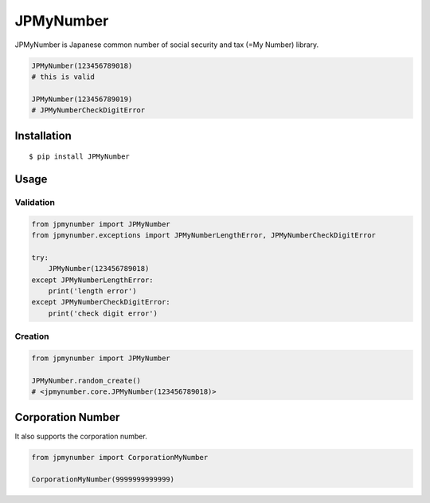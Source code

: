 JPMyNumber
==========

JPMyNumber is Japanese common number of social security and tax
(=My Number) library.

.. code:: python

    JPMyNumber(123456789018)
    # this is valid

    JPMyNumber(123456789019)
    # JPMyNumberCheckDigitError


Installation
------------

::

    $ pip install JPMyNumber


Usage
-----

Validation
~~~~~~~~~~

.. code:: python

    from jpmynumber import JPMyNumber
    from jpmynumber.exceptions import JPMyNumberLengthError, JPMyNumberCheckDigitError

    try:
        JPMyNumber(123456789018)
    except JPMyNumberLengthError:
        print('length error')
    except JPMyNumberCheckDigitError:
        print('check digit error')


Creation
~~~~~~~~

.. code:: python

    from jpmynumber import JPMyNumber

    JPMyNumber.random_create()
    # <jpmynumber.core.JPMyNumber(123456789018)>


Corporation Number
------------------

It also supports the corporation number.

.. code:: python

    from jpmynumber import CorporationMyNumber

    CorporationMyNumber(9999999999999)
